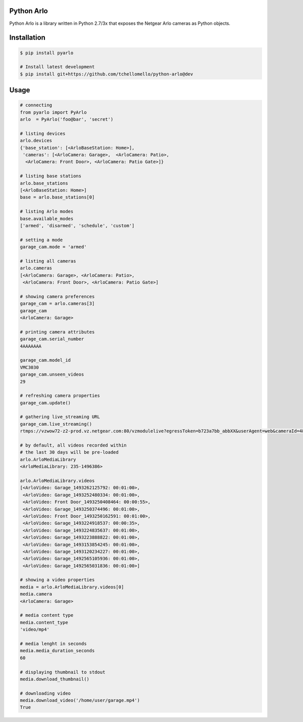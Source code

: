 Python Arlo
-----------

.. image:: https://badge.fury.io/py/pyarlo.svg
    :target: https://badge.fury.io/py/pyarlo

.. image:: https://travis-ci.org/tchellomello/python-arlo.svg?branch=master
    :target: https://travis-ci.org/tchellomello/python-arlo

.. image:: https://coveralls.io/repos/github/tchellomello/python-arlo/badge.svg
    :target: https://coveralls.io/github/tchellomello/python-arlo

.. image:: https://img.shields.io/pypi/pyversions/pyarlo.svg
    :target: https://pypi.python.org/pypi/pyarlo


Python Arlo  is a library written in Python 2.7/3x that exposes the Netgear Arlo cameras as Python objects.

Installation
------------

.. code-block:: bash

    $ pip install pyarlo

    # Install latest development
    $ pip install git+https://github.com/tchellomello/python-arlo@dev

Usage
-----

.. code-block:: python

    # connecting
    from pyarlo import PyArlo
    arlo  = PyArlo('foo@bar', 'secret')

    # listing devices
    arlo.devices
    {'base_station': [<ArloBaseStation: Home>],
     'cameras': [<ArloCamera: Garage>,  <ArloCamera: Patio>,
      <ArloCamera: Front Door>, <ArloCamera: Patio Gate>]}

    # listing base stations
    arlo.base_stations
    [<ArloBaseStation: Home>]
    base = arlo.base_stations[0]

    # listing Arlo modes
    base.available_modes
    ['armed', 'disarmed', 'schedule', 'custom']

    # setting a mode
    garage_cam.mode = 'armed'

    # listing all cameras
    arlo.cameras
    [<ArloCamera: Garage>, <ArloCamera: Patio>,
     <ArloCamera: Front Door>, <ArloCamera: Patio Gate>]

    # showing camera preferences
    garage_cam = arlo.cameras[3]
    garage_cam
    <ArloCamera: Garage>

    # printing camera attributes
    garage_cam.serial_number
    4AAAAAAA

    garage_cam.model_id
    VMC3030
    garage_cam.unseen_videos
    29

    # refreshing camera properties
    garage_cam.update()

    # gathering live_streaming URL
    garage_cam.live_streaming()
    rtmps://vzwow72-z2-prod.vz.netgear.com:80/vzmodulelive?egressToken=b723a7bb_abbXX&userAgent=web&cameraId=48AAAAA

    # by default, all videos recorded within
    # the last 30 days will be pre-loaded
    arlo.ArloMediaLibrary
    <ArloMediaLibrary: 235-1496386>

    arlo.ArloMediaLibrary.videos
    [<ArloVideo: Garage_1493262125792: 00:01:00>,
     <ArloVideo: Garage_1493252480334: 00:01:00>,
     <ArloVideo: Front Door_1493250408464: 00:00:55>,
     <ArloVideo: Garage_1493250374496: 00:01:00>,
     <ArloVideo: Front Door_1493250162591: 00:01:00>,
     <ArloVideo: Garage_1493224918537: 00:00:35>,
     <ArloVideo: Garage_1493224835637: 00:01:00>,
     <ArloVideo: Garage_1493223888822: 00:01:00>,
     <ArloVideo: Garage_1493153854245: 00:01:00>,
     <ArloVideo: Garage_1493120234227: 00:01:00>,
     <ArloVideo: Garage_1492565105936: 00:01:00>,
     <ArloVideo: Garage_1492565031836: 00:01:00>]

    # showing a video properties
    media = arlo.ArloMediaLibrary.videos[0]
    media.camera
    <ArloCamera: Garage>

    # media content type
    media.content_type
    'video/mp4'

    # media lenght in seconds
    media.media_duration_seconds
    60

    # displaying thumbnail to stdout
    media.download_thumbnail()

    # downloading video
    media.download_video('/home/user/garage.mp4')
    True
